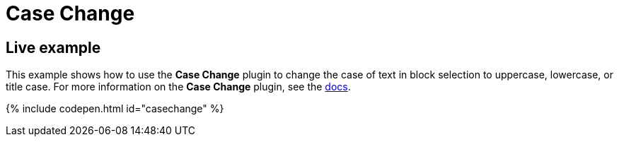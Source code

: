 = Case Change
:controls: toolbar button, menu item
:description: Change the case of text.
:keywords: case capitalization capitalize lowercase uppercase
:title_nav: Case Change

[#live-example]
== Live example

This example shows how to use the *Case Change* plugin to change the case of text in block selection to uppercase, lowercase, or title case. For more information on the *Case Change* plugin, see the link:{baseurl}/plugins/casechange/[docs].

{% include codepen.html id="casechange" %}
